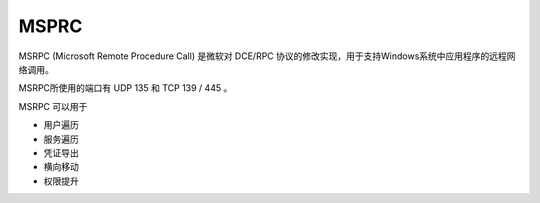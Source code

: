 MSPRC
========================================
MSRPC (Microsoft Remote Procedure Call) 是微软对 DCE/RPC 协议的修改实现，用于支持Windows系统中应用程序的远程网络调用。

MSRPC所使用的端口有 UDP 135 和 TCP 139 / 445 。

MSRPC 可以用于 

- 用户遍历
- 服务遍历
- 凭证导出
- 横向移动
- 权限提升
